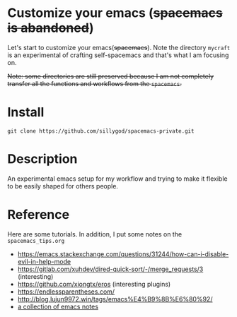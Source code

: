 * Customize your emacs (+spacemacs is abandoned+)

  Let's start to customize your emacs(+spacemacs+). Note the directory =mycraft= is an experimental of crafting self-spacemacs and that's what
  I am focusing on.

  +Note: some directories are still preserved because I am not completely transfer all the functions and workflows from the =spacemacs=.+

* Install

  #+begin_src shell
    git clone https://github.com/sillygod/spacemacs-private.git
  #+end_src

* Description

  An experimental emacs setup for my workflow and trying to make it flexible to be easily shaped for others people.

* Reference

 Here are some tutorials. In addition, I put some notes on the =spacemacs_tips.org=

   - https://emacs.stackexchange.com/questions/31244/how-can-i-disable-evil-in-help-mode
   - https://gitlab.com/xuhdev/dired-quick-sort/-/merge_requests/3 (interesting)
   - https://github.com/xiongtx/eros (interesting plugins)
   - https://endlessparentheses.com/
   - http://blog.lujun9972.win/tags/emacs%E4%B9%8B%E6%80%92/
   - [[https://github.com/lujun9972/emacs-document/blob/master/elisp-common/Emacs%E4%B8%AD%E7%9A%84%E9%82%A3%E4%BA%9B%E5%8A%A8%E7%94%BB%E6%95%88%E6%9E%9C.org][a collection of emacs notes]]
